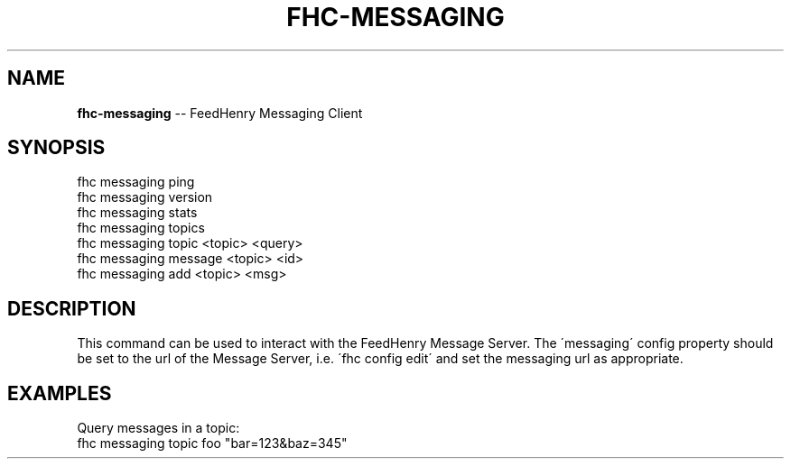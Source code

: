 .\" Generated with Ronnjs/v0.1
.\" http://github.com/kapouer/ronnjs/
.
.TH "FHC\-MESSAGING" "1" "February 2012" "" ""
.
.SH "NAME"
\fBfhc-messaging\fR \-\- FeedHenry Messaging Client
.
.SH "SYNOPSIS"
.
.nf
fhc messaging ping
fhc messaging version
fhc messaging stats
fhc messaging topics
fhc messaging topic <topic> <query>
fhc messaging message <topic> <id>
fhc messaging add <topic> <msg>
.
.fi
.
.SH "DESCRIPTION"
This command can be used to interact with the FeedHenry Message Server\. The \'messaging\' config property should be set to the url of the Message Server, i\.e\. \'fhc config edit\' and set the messaging url as appropriate\.  
.
.SH "EXAMPLES"
.
.nf
Query messages in a topic:
fhc messaging topic foo "bar=123&baz=345"
.
.fi

